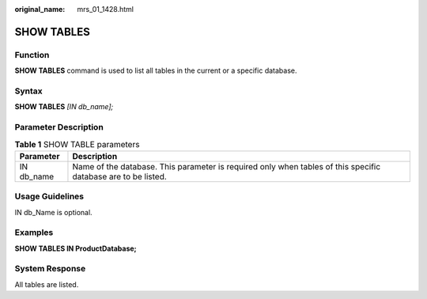 :original_name: mrs_01_1428.html

.. _mrs_01_1428:

SHOW TABLES
===========

Function
--------

**SHOW TABLES** command is used to list all tables in the current or a specific database.

Syntax
------

**SHOW TABLES** *[IN db\_name];*

Parameter Description
---------------------

.. table:: **Table 1** SHOW TABLE parameters

   +------------+---------------------------------------------------------------------------------------------------------------+
   | Parameter  | Description                                                                                                   |
   +============+===============================================================================================================+
   | IN db_name | Name of the database. This parameter is required only when tables of this specific database are to be listed. |
   +------------+---------------------------------------------------------------------------------------------------------------+

Usage Guidelines
----------------

IN db_Name is optional.

Examples
--------

**SHOW TABLES IN ProductDatabase;**

System Response
---------------

All tables are listed.
